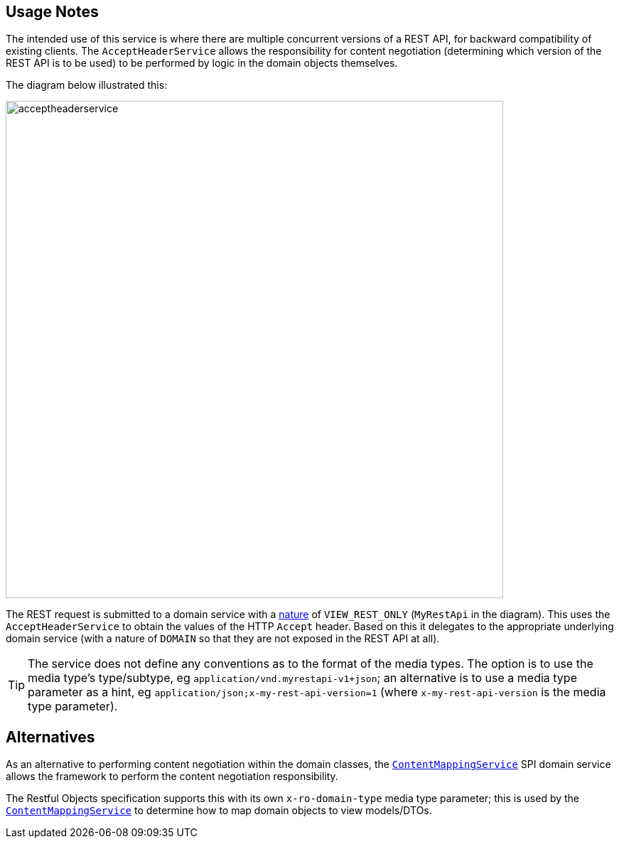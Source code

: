 
:Notice: Licensed to the Apache Software Foundation (ASF) under one or more contributor license agreements. See the NOTICE file distributed with this work for additional information regarding copyright ownership. The ASF licenses this file to you under the Apache License, Version 2.0 (the "License"); you may not use this file except in compliance with the License. You may obtain a copy of the License at. http://www.apache.org/licenses/LICENSE-2.0 . Unless required by applicable law or agreed to in writing, software distributed under the License is distributed on an "AS IS" BASIS, WITHOUT WARRANTIES OR  CONDITIONS OF ANY KIND, either express or implied. See the License for the specific language governing permissions and limitations under the License.



== Usage Notes

The intended use of this service is where there are multiple concurrent versions of a REST API, for backward compatibility of existing clients.
The `AcceptHeaderService` allows the responsibility for content negotiation (determining which version of the REST API is to be used) to be performed by logic in the domain objects themselves.

The diagram below illustrated this:

image::reference-services-api/acceptheaderservice.png[width="700px"]

The REST request is submitted to a domain service with a xref:system:generated:index/applib/annotation/DomainService.adoc#nature[nature] of `VIEW_REST_ONLY` (`MyRestApi` in the diagram).
This uses the `AcceptHeaderService` to obtain the values of the HTTP `Accept` header.
Based on this it delegates to the appropriate underlying domain service (with a nature of `DOMAIN` so that they are not exposed in the REST API at all).

[TIP]
====
The service does not define any conventions as to the format of the media types.
The option is to use the media type's type/subtype, eg `application/vnd.myrestapi-v1+json`; an alternative is to use a media type parameter as a hint, eg `application/json;x-my-rest-api-version=1` (where `x-my-rest-api-version` is the media type parameter).

====


== Alternatives

As an alternative to performing content negotiation within the domain classes, the xref:system:generated:index/applib/services/conmap/ContentMappingService.adoc[`ContentMappingService`] SPI domain service allows the framework to perform the content negotiation responsibility.

The Restful Objects specification supports this with its own `x-ro-domain-type` media type parameter; this is used by the xref:system:generated:index/applib/services/conmap/ContentMappingService.adoc[`ContentMappingService`] to determine how to map domain objects to view models/DTOs.
